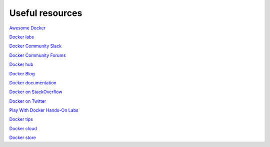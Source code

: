 Useful resources
----------------

`Awesome Docker <https://veggiemonk.github.io/awesome-docker/>`_

`Docker labs  <https://github.com/docker/labs>`_

`Docker Community Slack <https://community.docker.com/registrations/groups/4316>`_

`Docker Community Forums <https://forums.docker.com/>`_

`Docker hub <https://hub.docker.com/>`_

`Docker Blog <http://blog.docker.com/>`_

`Docker documentation <http://docs.docker.com/>`_

`Docker on StackOverflow <https://stackoverflow.com/questions/tagged/docker>`_

`Docker on Twitter <http://twitter.com/docker>`_

`Play With Docker Hands-On Labs <http://training.play-with-docker.com/>`_

`Docker tips <https://blog.docker.com/2018/01/5-tips-learn-docker-2018/>`_

`Docker cloud <https://cloud.docker.com>`_

`Docker store <https://store.doc>`_